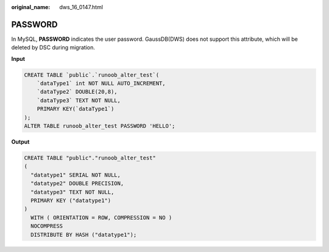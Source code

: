 :original_name: dws_16_0147.html

.. _dws_16_0147:

.. _en-us_topic_0000001772536516:

PASSWORD
========

In MySQL, **PASSWORD** indicates the user password. GaussDB(DWS) does not support this attribute, which will be deleted by DSC during migration.

**Input**

.. code-block::

   CREATE TABLE `public`.`runoob_alter_test`(
       `dataType1` int NOT NULL AUTO_INCREMENT,
       `dataType2` DOUBLE(20,8),
       `dataType3` TEXT NOT NULL,
       PRIMARY KEY(`dataType1`)
   );
   ALTER TABLE runoob_alter_test PASSWORD 'HELLO';

**Output**

.. code-block::

   CREATE TABLE "public"."runoob_alter_test"
   (
     "datatype1" SERIAL NOT NULL,
     "datatype2" DOUBLE PRECISION,
     "datatype3" TEXT NOT NULL,
     PRIMARY KEY ("datatype1")
   )
     WITH ( ORIENTATION = ROW, COMPRESSION = NO )
     NOCOMPRESS
     DISTRIBUTE BY HASH ("datatype1");
